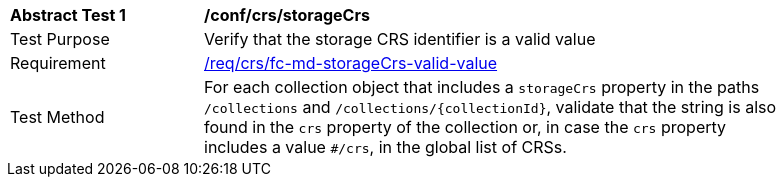 [[ats_crs_storageCrs]]
[width="90%",cols="2,6a"]
|===
^|*Abstract Test {counter:ats-id}* |*/conf/crs/storageCrs*
^|Test Purpose |Verify that the storage CRS identifier is a valid value
^|Requirement |<<req_crs_fc-md-storageCrs-valid-value,/req/crs/fc-md-storageCrs-valid-value>>
^|Test Method |For each collection object that includes a `storageCrs` property in the paths `/collections` and `/collections/{collectionId}`, validate that the string is also found in the `crs` property of the collection or, in case the `crs` property includes a value `#/crs`, in the global list of CRSs.
|===
